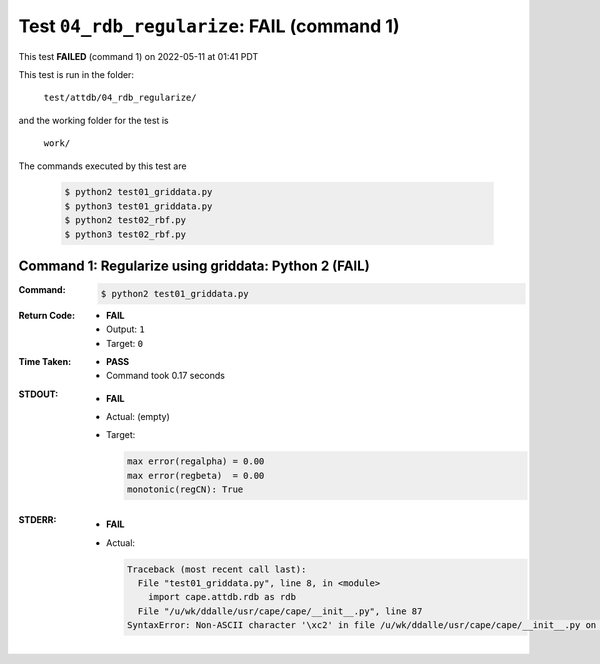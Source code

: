 
.. This documentation written by TestDriver()
   on 2022-05-11 at 01:41 PDT

Test ``04_rdb_regularize``: **FAIL** (command 1)
==================================================

This test **FAILED** (command 1) on 2022-05-11 at 01:41 PDT

This test is run in the folder:

    ``test/attdb/04_rdb_regularize/``

and the working folder for the test is

    ``work/``

The commands executed by this test are

    .. code-block:: console

        $ python2 test01_griddata.py
        $ python3 test01_griddata.py
        $ python2 test02_rbf.py
        $ python3 test02_rbf.py

Command 1: Regularize using griddata: Python 2 (**FAIL**)
----------------------------------------------------------

:Command:
    .. code-block:: console

        $ python2 test01_griddata.py

:Return Code:
    * **FAIL**
    * Output: ``1``
    * Target: ``0``
:Time Taken:
    * **PASS**
    * Command took 0.17 seconds
:STDOUT:
    * **FAIL**
    * Actual: (empty)
    * Target:

      .. code-block:: none

        max error(regalpha) = 0.00
        max error(regbeta)  = 0.00
        monotonic(regCN): True
        

:STDERR:
    * **FAIL**
    * Actual:

      .. code-block:: pytb

        Traceback (most recent call last):
          File "test01_griddata.py", line 8, in <module>
            import cape.attdb.rdb as rdb
          File "/u/wk/ddalle/usr/cape/cape/__init__.py", line 87
        SyntaxError: Non-ASCII character '\xc2' in file /u/wk/ddalle/usr/cape/cape/__init__.py on line 88, but no encoding declared; see http://www.python.org/peps/pep-0263.html for details
        


